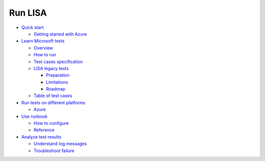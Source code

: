Run LISA
========

-  `Quick start <quick_run.html>`__

   -  `Getting started with Azure <quick_run.html>`__

-  `Learn Microsoft tests <microsoft_tests.html>`__

   -  `Overview <microsoft_tests.html>`__
   -  `How to run <microsoft_tests.html#how-to>`__
   -  `Test cases
      specification <microsoft_tests.html#test-cases-specification>`__
   -  `LISA legacy tests <run_legacy.html>`__

      -  `Preparation <run_legacy.html#preparation>`__
      -  `Limitations <run_legacy.html#limitation>`__
      -  `Roadmap <run_legacy.html#roadmap>`__

   -  `Table of test cases <test_table.html>`__

-  `Run tests on different platforms <platform.html>`__

   -  `Azure <platform.html#run-on-azure>`__

-  `Use runbook <runbook.html>`__

   -  `How to configure <runbook.html#how-to>`__
   -  `Reference <runbook.html#reference>`__

-  `Analyze test results <understand_results.html>`__

   -  `Understand log
      messages <understand_results.html#understand-log-messages>`__
   -  `Troubleshoot
      failure <understand_results.html#troubleshoot-failure>`__
